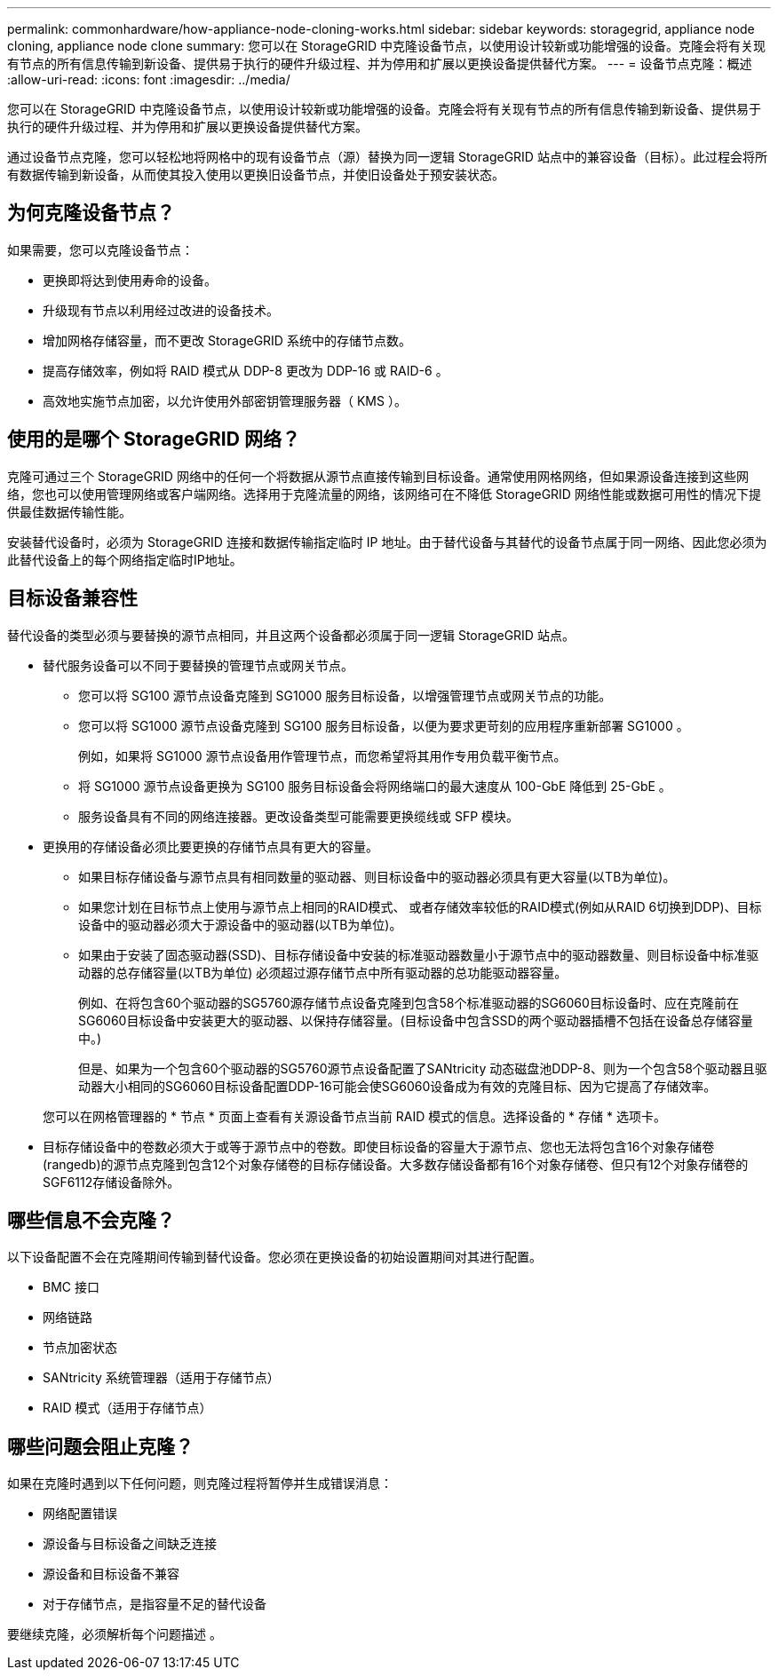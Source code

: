 ---
permalink: commonhardware/how-appliance-node-cloning-works.html 
sidebar: sidebar 
keywords: storagegrid, appliance node cloning, appliance node clone 
summary: 您可以在 StorageGRID 中克隆设备节点，以使用设计较新或功能增强的设备。克隆会将有关现有节点的所有信息传输到新设备、提供易于执行的硬件升级过程、并为停用和扩展以更换设备提供替代方案。 
---
= 设备节点克隆：概述
:allow-uri-read: 
:icons: font
:imagesdir: ../media/


[role="lead"]
您可以在 StorageGRID 中克隆设备节点，以使用设计较新或功能增强的设备。克隆会将有关现有节点的所有信息传输到新设备、提供易于执行的硬件升级过程、并为停用和扩展以更换设备提供替代方案。

通过设备节点克隆，您可以轻松地将网格中的现有设备节点（源）替换为同一逻辑 StorageGRID 站点中的兼容设备（目标）。此过程会将所有数据传输到新设备，从而使其投入使用以更换旧设备节点，并使旧设备处于预安装状态。



== 为何克隆设备节点？

如果需要，您可以克隆设备节点：

* 更换即将达到使用寿命的设备。
* 升级现有节点以利用经过改进的设备技术。
* 增加网格存储容量，而不更改 StorageGRID 系统中的存储节点数。
* 提高存储效率，例如将 RAID 模式从 DDP-8 更改为 DDP-16 或 RAID-6 。
* 高效地实施节点加密，以允许使用外部密钥管理服务器（ KMS ）。




== 使用的是哪个 StorageGRID 网络？

克隆可通过三个 StorageGRID 网络中的任何一个将数据从源节点直接传输到目标设备。通常使用网格网络，但如果源设备连接到这些网络，您也可以使用管理网络或客户端网络。选择用于克隆流量的网络，该网络可在不降低 StorageGRID 网络性能或数据可用性的情况下提供最佳数据传输性能。

安装替代设备时，必须为 StorageGRID 连接和数据传输指定临时 IP 地址。由于替代设备与其替代的设备节点属于同一网络、因此您必须为此替代设备上的每个网络指定临时IP地址。



== 目标设备兼容性

替代设备的类型必须与要替换的源节点相同，并且这两个设备都必须属于同一逻辑 StorageGRID 站点。

* 替代服务设备可以不同于要替换的管理节点或网关节点。
+
** 您可以将 SG100 源节点设备克隆到 SG1000 服务目标设备，以增强管理节点或网关节点的功能。
** 您可以将 SG1000 源节点设备克隆到 SG100 服务目标设备，以便为要求更苛刻的应用程序重新部署 SG1000 。
+
例如，如果将 SG1000 源节点设备用作管理节点，而您希望将其用作专用负载平衡节点。

** 将 SG1000 源节点设备更换为 SG100 服务目标设备会将网络端口的最大速度从 100-GbE 降低到 25-GbE 。
** 服务设备具有不同的网络连接器。更改设备类型可能需要更换缆线或 SFP 模块。


* 更换用的存储设备必须比要更换的存储节点具有更大的容量。
+
** 如果目标存储设备与源节点具有相同数量的驱动器、则目标设备中的驱动器必须具有更大容量(以TB为单位)。
** 如果您计划在目标节点上使用与源节点上相同的RAID模式、 或者存储效率较低的RAID模式(例如从RAID 6切换到DDP)、目标设备中的驱动器必须大于源设备中的驱动器(以TB为单位)。
** 如果由于安装了固态驱动器(SSD)、目标存储设备中安装的标准驱动器数量小于源节点中的驱动器数量、则目标设备中标准驱动器的总存储容量(以TB为单位) 必须超过源存储节点中所有驱动器的总功能驱动器容量。
+
例如、在将包含60个驱动器的SG5760源存储节点设备克隆到包含58个标准驱动器的SG6060目标设备时、应在克隆前在SG6060目标设备中安装更大的驱动器、以保持存储容量。(目标设备中包含SSD的两个驱动器插槽不包括在设备总存储容量中。)

+
但是、如果为一个包含60个驱动器的SG5760源节点设备配置了SANtricity 动态磁盘池DDP-8、则为一个包含58个驱动器且驱动器大小相同的SG6060目标设备配置DDP-16可能会使SG6060设备成为有效的克隆目标、因为它提高了存储效率。

+
您可以在网格管理器的 * 节点 * 页面上查看有关源设备节点当前 RAID 模式的信息。选择设备的 * 存储 * 选项卡。



* 目标存储设备中的卷数必须大于或等于源节点中的卷数。即使目标设备的容量大于源节点、您也无法将包含16个对象存储卷(rangedb)的源节点克隆到包含12个对象存储卷的目标存储设备。大多数存储设备都有16个对象存储卷、但只有12个对象存储卷的SGF6112存储设备除外。




== 哪些信息不会克隆？

以下设备配置不会在克隆期间传输到替代设备。您必须在更换设备的初始设置期间对其进行配置。

* BMC 接口
* 网络链路
* 节点加密状态
* SANtricity 系统管理器（适用于存储节点）
* RAID 模式（适用于存储节点）




== 哪些问题会阻止克隆？

如果在克隆时遇到以下任何问题，则克隆过程将暂停并生成错误消息：

* 网络配置错误
* 源设备与目标设备之间缺乏连接
* 源设备和目标设备不兼容
* 对于存储节点，是指容量不足的替代设备


要继续克隆，必须解析每个问题描述 。
